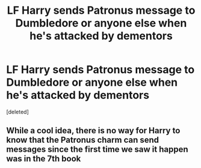 #+TITLE: LF Harry sends Patronus message to Dumbledore or anyone else when he's attacked by dementors

* LF Harry sends Patronus message to Dumbledore or anyone else when he's attacked by dementors
:PROPERTIES:
:Score: 1
:DateUnix: 1503911902.0
:DateShort: 2017-Aug-28
:FlairText: Request
:END:
[deleted]


** While a cool idea, there is no way for Harry to know that the Patronus charm can send messages since the first time we saw it happen was in the 7th book
:PROPERTIES:
:Author: Healergirl2
:Score: 1
:DateUnix: 1503922313.0
:DateShort: 2017-Aug-28
:END:
